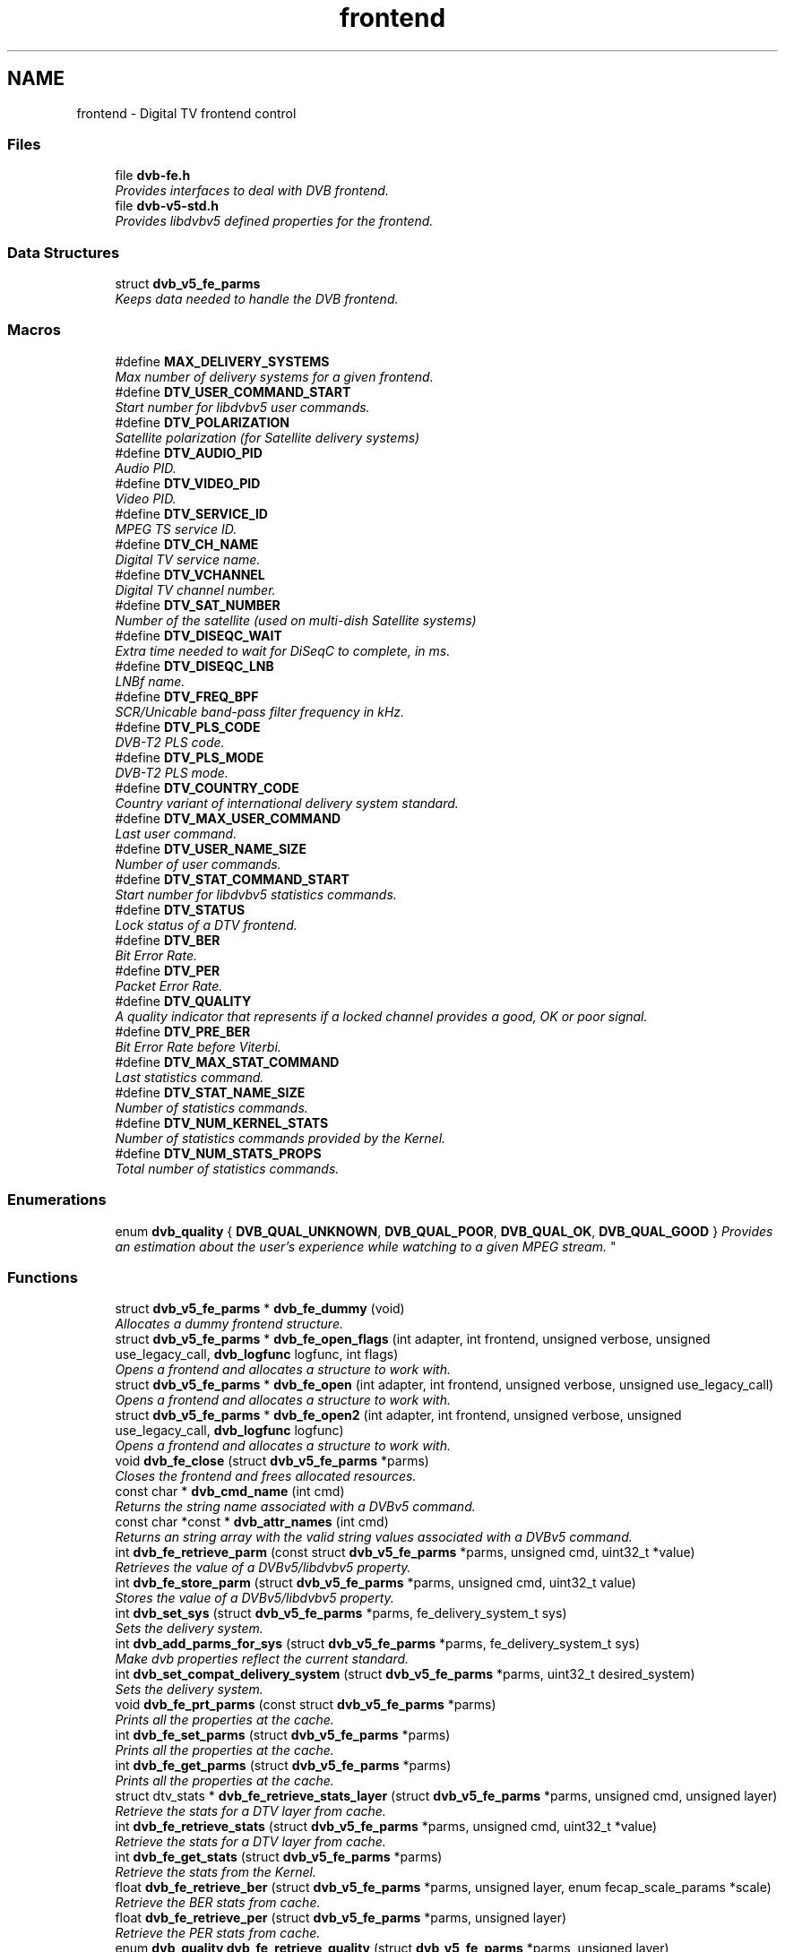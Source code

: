.TH "frontend" 3 "Sun Jan 24 2016" "Version 1.10.0" "libdvbv5" \" -*- nroff -*-
.ad l
.nh
.SH NAME
frontend \- Digital TV frontend control
.SS "Files"

.in +1c
.ti -1c
.RI "file \fBdvb\-fe\&.h\fP"
.br
.RI "\fIProvides interfaces to deal with DVB frontend\&. \fP"
.ti -1c
.RI "file \fBdvb\-v5\-std\&.h\fP"
.br
.RI "\fIProvides libdvbv5 defined properties for the frontend\&. \fP"
.in -1c
.SS "Data Structures"

.in +1c
.ti -1c
.RI "struct \fBdvb_v5_fe_parms\fP"
.br
.RI "\fIKeeps data needed to handle the DVB frontend\&. \fP"
.in -1c
.SS "Macros"

.in +1c
.ti -1c
.RI "#define \fBMAX_DELIVERY_SYSTEMS\fP"
.br
.RI "\fIMax number of delivery systems for a given frontend\&. \fP"
.ti -1c
.RI "#define \fBDTV_USER_COMMAND_START\fP"
.br
.RI "\fIStart number for libdvbv5 user commands\&. \fP"
.ti -1c
.RI "#define \fBDTV_POLARIZATION\fP"
.br
.RI "\fISatellite polarization (for Satellite delivery systems) \fP"
.ti -1c
.RI "#define \fBDTV_AUDIO_PID\fP"
.br
.RI "\fIAudio PID\&. \fP"
.ti -1c
.RI "#define \fBDTV_VIDEO_PID\fP"
.br
.RI "\fIVideo PID\&. \fP"
.ti -1c
.RI "#define \fBDTV_SERVICE_ID\fP"
.br
.RI "\fIMPEG TS service ID\&. \fP"
.ti -1c
.RI "#define \fBDTV_CH_NAME\fP"
.br
.RI "\fIDigital TV service name\&. \fP"
.ti -1c
.RI "#define \fBDTV_VCHANNEL\fP"
.br
.RI "\fIDigital TV channel number\&. \fP"
.ti -1c
.RI "#define \fBDTV_SAT_NUMBER\fP"
.br
.RI "\fINumber of the satellite (used on multi-dish Satellite systems) \fP"
.ti -1c
.RI "#define \fBDTV_DISEQC_WAIT\fP"
.br
.RI "\fIExtra time needed to wait for DiSeqC to complete, in ms\&. \fP"
.ti -1c
.RI "#define \fBDTV_DISEQC_LNB\fP"
.br
.RI "\fILNBf name\&. \fP"
.ti -1c
.RI "#define \fBDTV_FREQ_BPF\fP"
.br
.RI "\fISCR/Unicable band-pass filter frequency in kHz\&. \fP"
.ti -1c
.RI "#define \fBDTV_PLS_CODE\fP"
.br
.RI "\fIDVB-T2 PLS code\&. \fP"
.ti -1c
.RI "#define \fBDTV_PLS_MODE\fP"
.br
.RI "\fIDVB-T2 PLS mode\&. \fP"
.ti -1c
.RI "#define \fBDTV_COUNTRY_CODE\fP"
.br
.RI "\fICountry variant of international delivery system standard\&. \fP"
.ti -1c
.RI "#define \fBDTV_MAX_USER_COMMAND\fP"
.br
.RI "\fILast user command\&. \fP"
.ti -1c
.RI "#define \fBDTV_USER_NAME_SIZE\fP"
.br
.RI "\fINumber of user commands\&. \fP"
.ti -1c
.RI "#define \fBDTV_STAT_COMMAND_START\fP"
.br
.RI "\fIStart number for libdvbv5 statistics commands\&. \fP"
.ti -1c
.RI "#define \fBDTV_STATUS\fP"
.br
.RI "\fILock status of a DTV frontend\&. \fP"
.ti -1c
.RI "#define \fBDTV_BER\fP"
.br
.RI "\fIBit Error Rate\&. \fP"
.ti -1c
.RI "#define \fBDTV_PER\fP"
.br
.RI "\fIPacket Error Rate\&. \fP"
.ti -1c
.RI "#define \fBDTV_QUALITY\fP"
.br
.RI "\fIA quality indicator that represents if a locked channel provides a good, OK or poor signal\&. \fP"
.ti -1c
.RI "#define \fBDTV_PRE_BER\fP"
.br
.RI "\fIBit Error Rate before Viterbi\&. \fP"
.ti -1c
.RI "#define \fBDTV_MAX_STAT_COMMAND\fP"
.br
.RI "\fILast statistics command\&. \fP"
.ti -1c
.RI "#define \fBDTV_STAT_NAME_SIZE\fP"
.br
.RI "\fINumber of statistics commands\&. \fP"
.ti -1c
.RI "#define \fBDTV_NUM_KERNEL_STATS\fP"
.br
.RI "\fINumber of statistics commands provided by the Kernel\&. \fP"
.ti -1c
.RI "#define \fBDTV_NUM_STATS_PROPS\fP"
.br
.RI "\fITotal number of statistics commands\&. \fP"
.in -1c
.SS "Enumerations"

.in +1c
.ti -1c
.RI "enum \fBdvb_quality\fP { \fBDVB_QUAL_UNKNOWN\fP, \fBDVB_QUAL_POOR\fP, \fBDVB_QUAL_OK\fP, \fBDVB_QUAL_GOOD\fP }
.RI "\fIProvides an estimation about the user's experience while watching to a given MPEG stream\&. \fP""
.br
.in -1c
.SS "Functions"

.in +1c
.ti -1c
.RI "struct \fBdvb_v5_fe_parms\fP * \fBdvb_fe_dummy\fP (void)"
.br
.RI "\fIAllocates a dummy frontend structure\&. \fP"
.ti -1c
.RI "struct \fBdvb_v5_fe_parms\fP * \fBdvb_fe_open_flags\fP (int adapter, int frontend, unsigned verbose, unsigned use_legacy_call, \fBdvb_logfunc\fP logfunc, int flags)"
.br
.RI "\fIOpens a frontend and allocates a structure to work with\&. \fP"
.ti -1c
.RI "struct \fBdvb_v5_fe_parms\fP * \fBdvb_fe_open\fP (int adapter, int frontend, unsigned verbose, unsigned use_legacy_call)"
.br
.RI "\fIOpens a frontend and allocates a structure to work with\&. \fP"
.ti -1c
.RI "struct \fBdvb_v5_fe_parms\fP * \fBdvb_fe_open2\fP (int adapter, int frontend, unsigned verbose, unsigned use_legacy_call, \fBdvb_logfunc\fP logfunc)"
.br
.RI "\fIOpens a frontend and allocates a structure to work with\&. \fP"
.ti -1c
.RI "void \fBdvb_fe_close\fP (struct \fBdvb_v5_fe_parms\fP *parms)"
.br
.RI "\fICloses the frontend and frees allocated resources\&. \fP"
.ti -1c
.RI "const char * \fBdvb_cmd_name\fP (int cmd)"
.br
.RI "\fIReturns the string name associated with a DVBv5 command\&. \fP"
.ti -1c
.RI "const char *const * \fBdvb_attr_names\fP (int cmd)"
.br
.RI "\fIReturns an string array with the valid string values associated with a DVBv5 command\&. \fP"
.ti -1c
.RI "int \fBdvb_fe_retrieve_parm\fP (const struct \fBdvb_v5_fe_parms\fP *parms, unsigned cmd, uint32_t *value)"
.br
.RI "\fIRetrieves the value of a DVBv5/libdvbv5 property\&. \fP"
.ti -1c
.RI "int \fBdvb_fe_store_parm\fP (struct \fBdvb_v5_fe_parms\fP *parms, unsigned cmd, uint32_t value)"
.br
.RI "\fIStores the value of a DVBv5/libdvbv5 property\&. \fP"
.ti -1c
.RI "int \fBdvb_set_sys\fP (struct \fBdvb_v5_fe_parms\fP *parms, fe_delivery_system_t sys)"
.br
.RI "\fISets the delivery system\&. \fP"
.ti -1c
.RI "int \fBdvb_add_parms_for_sys\fP (struct \fBdvb_v5_fe_parms\fP *parms, fe_delivery_system_t sys)"
.br
.RI "\fIMake dvb properties reflect the current standard\&. \fP"
.ti -1c
.RI "int \fBdvb_set_compat_delivery_system\fP (struct \fBdvb_v5_fe_parms\fP *parms, uint32_t desired_system)"
.br
.RI "\fISets the delivery system\&. \fP"
.ti -1c
.RI "void \fBdvb_fe_prt_parms\fP (const struct \fBdvb_v5_fe_parms\fP *parms)"
.br
.RI "\fIPrints all the properties at the cache\&. \fP"
.ti -1c
.RI "int \fBdvb_fe_set_parms\fP (struct \fBdvb_v5_fe_parms\fP *parms)"
.br
.RI "\fIPrints all the properties at the cache\&. \fP"
.ti -1c
.RI "int \fBdvb_fe_get_parms\fP (struct \fBdvb_v5_fe_parms\fP *parms)"
.br
.RI "\fIPrints all the properties at the cache\&. \fP"
.ti -1c
.RI "struct dtv_stats * \fBdvb_fe_retrieve_stats_layer\fP (struct \fBdvb_v5_fe_parms\fP *parms, unsigned cmd, unsigned layer)"
.br
.RI "\fIRetrieve the stats for a DTV layer from cache\&. \fP"
.ti -1c
.RI "int \fBdvb_fe_retrieve_stats\fP (struct \fBdvb_v5_fe_parms\fP *parms, unsigned cmd, uint32_t *value)"
.br
.RI "\fIRetrieve the stats for a DTV layer from cache\&. \fP"
.ti -1c
.RI "int \fBdvb_fe_get_stats\fP (struct \fBdvb_v5_fe_parms\fP *parms)"
.br
.RI "\fIRetrieve the stats from the Kernel\&. \fP"
.ti -1c
.RI "float \fBdvb_fe_retrieve_ber\fP (struct \fBdvb_v5_fe_parms\fP *parms, unsigned layer, enum fecap_scale_params *scale)"
.br
.RI "\fIRetrieve the BER stats from cache\&. \fP"
.ti -1c
.RI "float \fBdvb_fe_retrieve_per\fP (struct \fBdvb_v5_fe_parms\fP *parms, unsigned layer)"
.br
.RI "\fIRetrieve the PER stats from cache\&. \fP"
.ti -1c
.RI "enum \fBdvb_quality\fP \fBdvb_fe_retrieve_quality\fP (struct \fBdvb_v5_fe_parms\fP *parms, unsigned layer)"
.br
.RI "\fIRetrieve the quality stats from cache\&. \fP"
.ti -1c
.RI "int \fBdvb_fe_snprintf_eng\fP (char *buf, int len, float val)"
.br
.RI "\fIAncillary function to sprintf on ENG format\&. \fP"
.ti -1c
.RI "int \fBdvb_fe_snprintf_stat\fP (struct \fBdvb_v5_fe_parms\fP *parms, uint32_t cmd, char *display_name, int layer, char **buf, int *len, int *show_layer_name)"
.br
.RI "\fIAncillary function to sprintf on ENG format\&. \fP"
.ti -1c
.RI "int \fBdvb_fe_get_event\fP (struct \fBdvb_v5_fe_parms\fP *parms)"
.br
.RI "\fIGet both status statistics and dvb parameters\&. \fP"
.ti -1c
.RI "int \fBdvb_fe_sec_voltage\fP (struct \fBdvb_v5_fe_parms\fP *parms, int on, int v18)"
.br
.RI "\fIDVB ioctl wrapper for setting SEC voltage\&. \fP"
.ti -1c
.RI "int \fBdvb_fe_sec_tone\fP (struct \fBdvb_v5_fe_parms\fP *parms, fe_sec_tone_mode_t tone)"
.br
.RI "\fIDVB ioctl wrapper for setting SEC tone\&. \fP"
.ti -1c
.RI "int \fBdvb_fe_lnb_high_voltage\fP (struct \fBdvb_v5_fe_parms\fP *parms, int on)"
.br
.RI "\fIDVB ioctl wrapper for setting LNBf high voltage\&. \fP"
.ti -1c
.RI "int \fBdvb_fe_diseqc_burst\fP (struct \fBdvb_v5_fe_parms\fP *parms, int mini_b)"
.br
.RI "\fIDVB ioctl wrapper for setting SEC DiSeqC tone burst to select between satellite A or B\&. \fP"
.ti -1c
.RI "int \fBdvb_fe_diseqc_cmd\fP (struct \fBdvb_v5_fe_parms\fP *parms, const unsigned len, const unsigned char *buf)"
.br
.RI "\fIDVB ioctl wrapper for setting SEC DiSeqC command\&. \fP"
.ti -1c
.RI "int \fBdvb_fe_diseqc_reply\fP (struct \fBdvb_v5_fe_parms\fP *parms, unsigned *len, char *buf, int timeout)"
.br
.RI "\fIDVB ioctl wrapper for getting SEC DiSEqC reply\&. \fP"
.ti -1c
.RI "int \fBdvb_fe_is_satellite\fP (uint32_t delivery_system)"
.br
.RI "\fIDVB Ancillary routine to check if a given Delivery system is satellite\&. \fP"
.ti -1c
.RI "int \fBdvb_fe_set_default_country\fP (struct \fBdvb_v5_fe_parms\fP *parms, const char *country)"
.br
.RI "\fISet default country variant of delivery systems like ISDB-T\&. \fP"
.in -1c
.SH "Detailed Description"
.PP 

.SH "Macro Definition Documentation"
.PP 
.SS "#define DTV_AUDIO_PID"

.PP
Audio PID\&. 
.PP
Definition at line 112 of file dvb\-v5\-std\&.h\&.
.SS "#define DTV_BER"

.PP
Bit Error Rate\&. This is a parameter that it is derivated from two counters at the Kernel side 
.PP
\fBExamples: \fP
.in +1c
\fBdvb\-fe\-tool\&.c\fP, \fBdvbv5\-scan\&.c\fP, and \fBdvbv5\-zap\&.c\fP\&.
.PP
Definition at line 201 of file dvb\-v5\-std\&.h\&.
.SS "#define DTV_CH_NAME"

.PP
Digital TV service name\&. 
.PP
Definition at line 114 of file dvb\-v5\-std\&.h\&.
.SS "#define DTV_COUNTRY_CODE"

.PP
Country variant of international delivery system standard\&. in ISO 3166-1 two letter code\&. 
.PP
Definition at line 122 of file dvb\-v5\-std\&.h\&.
.SS "#define DTV_DISEQC_LNB"

.PP
LNBf name\&. 
.PP
Definition at line 118 of file dvb\-v5\-std\&.h\&.
.SS "#define DTV_DISEQC_WAIT"

.PP
Extra time needed to wait for DiSeqC to complete, in ms\&. The minimal wait time is 15 ms\&. The time here will be added to the minimal time\&. 
.PP
Definition at line 117 of file dvb\-v5\-std\&.h\&.
.SS "#define DTV_FREQ_BPF"

.PP
SCR/Unicable band-pass filter frequency in kHz\&. 
.PP
Definition at line 119 of file dvb\-v5\-std\&.h\&.
.SS "#define DTV_MAX_STAT_COMMAND"

.PP
Last statistics command\&. 
.PP
Definition at line 206 of file dvb\-v5\-std\&.h\&.
.SS "#define DTV_MAX_USER_COMMAND"

.PP
Last user command\&. 
.PP
Definition at line 124 of file dvb\-v5\-std\&.h\&.
.SS "#define DTV_NUM_KERNEL_STATS"

.PP
Number of statistics commands provided by the Kernel\&. 
.PP
Definition at line 211 of file dvb\-v5\-std\&.h\&.
.SS "#define DTV_NUM_STATS_PROPS"

.PP
Total number of statistics commands\&. 
.PP
Definition at line 213 of file dvb\-v5\-std\&.h\&.
.SS "#define DTV_PER"

.PP
Packet Error Rate\&. This is a parameter that it is derivated from two counters at the Kernel side 
.PP
\fBExamples: \fP
.in +1c
\fBdvb\-fe\-tool\&.c\fP, \fBdvbv5\-scan\&.c\fP, and \fBdvbv5\-zap\&.c\fP\&.
.PP
Definition at line 202 of file dvb\-v5\-std\&.h\&.
.SS "#define DTV_PLS_CODE"

.PP
DVB-T2 PLS code\&. Not used internally\&. It is needed only for file conversion\&. 
.PP
Definition at line 120 of file dvb\-v5\-std\&.h\&.
.SS "#define DTV_PLS_MODE"

.PP
DVB-T2 PLS mode\&. Not used internally\&. It is needed only for file conversion\&. 
.PP
Definition at line 121 of file dvb\-v5\-std\&.h\&.
.SS "#define DTV_POLARIZATION"

.PP
Satellite polarization (for Satellite delivery systems) 
.PP
\fBExamples: \fP
.in +1c
\fBdvbv5\-scan\&.c\fP\&.
.PP
Definition at line 110 of file dvb\-v5\-std\&.h\&.
.SS "#define DTV_PRE_BER"

.PP
Bit Error Rate before Viterbi\&. This is the error rate before applying the Forward Error Correction\&. This is a parameter that it is derivated from two counters at the Kernel side\&. 
.PP
\fBExamples: \fP
.in +1c
\fBdvb\-fe\-tool\&.c\fP, \fBdvbv5\-scan\&.c\fP, and \fBdvbv5\-zap\&.c\fP\&.
.PP
Definition at line 204 of file dvb\-v5\-std\&.h\&.
.SS "#define DTV_QUALITY"

.PP
A quality indicator that represents if a locked channel provides a good, OK or poor signal\&. This is estimated considering the error rates, signal strengh and/or S/N ratio of the carrier\&. 
.PP
\fBExamples: \fP
.in +1c
\fBdvb\-fe\-tool\&.c\fP, \fBdvbv5\-scan\&.c\fP, and \fBdvbv5\-zap\&.c\fP\&.
.PP
Definition at line 203 of file dvb\-v5\-std\&.h\&.
.SS "#define DTV_SAT_NUMBER"

.PP
Number of the satellite (used on multi-dish Satellite systems) 
.PP
Definition at line 116 of file dvb\-v5\-std\&.h\&.
.SS "#define DTV_SERVICE_ID"

.PP
MPEG TS service ID\&. 
.PP
Definition at line 113 of file dvb\-v5\-std\&.h\&.
.SS "#define DTV_STAT_COMMAND_START"

.PP
Start number for libdvbv5 statistics commands\&. 
.PP
Definition at line 198 of file dvb\-v5\-std\&.h\&.
.SS "#define DTV_STAT_NAME_SIZE"

.PP
Number of statistics commands\&. 
.PP
Definition at line 208 of file dvb\-v5\-std\&.h\&.
.SS "#define DTV_STATUS"

.PP
Lock status of a DTV frontend\&. This actually comes from the Kernel, but it uses a separate ioctl\&. 
.PP
\fBExamples: \fP
.in +1c
\fBdvb\-fe\-tool\&.c\fP, \fBdvbv5\-scan\&.c\fP, and \fBdvbv5\-zap\&.c\fP\&.
.PP
Definition at line 200 of file dvb\-v5\-std\&.h\&.
.SS "#define DTV_USER_COMMAND_START"

.PP
Start number for libdvbv5 user commands\&. 
.PP
Definition at line 108 of file dvb\-v5\-std\&.h\&.
.SS "#define DTV_USER_NAME_SIZE"

.PP
Number of user commands\&. 
.PP
Definition at line 126 of file dvb\-v5\-std\&.h\&.
.SS "#define DTV_VCHANNEL"

.PP
Digital TV channel number\&. May contain symbols 
.PP
Definition at line 115 of file dvb\-v5\-std\&.h\&.
.SS "#define DTV_VIDEO_PID"

.PP
Video PID\&. 
.PP
Definition at line 111 of file dvb\-v5\-std\&.h\&.
.SS "#define MAX_DELIVERY_SYSTEMS"

.PP
Max number of delivery systems for a given frontend\&. 
.PP
Definition at line 72 of file dvb\-fe\&.h\&.
.SH "Enumeration Type Documentation"
.PP 
.SS "enum \fBdvb_quality\fP"

.PP
Provides an estimation about the user's experience while watching to a given MPEG stream\&. 
.PP
\fBParameters:\fP
.RS 4
\fIDVB_QUAL_UNKNOWN\fP Quality could not be estimated, as the Kernel driver doesn't provide enough statistics
.br
\fIDVB_QUAL_POOR\fP The signal reception is poor\&. Signal loss or packets can be lost too frequently\&. 
.br
\fIDVB_QUAL_OK\fP The signal reception is ok\&. Eventual artifacts could be expected, but it should work\&. 
.br
\fIDVB_QUAL_GOOD\fP The signal is good, and not many errors are happening\&. The user should have a good experience watching the stream\&. 
.RE
.PP

.PP
\fBEnumerator\fP
.in +1c
.TP
\fB\fIDVB_QUAL_UNKNOWN \fP\fP
.TP
\fB\fIDVB_QUAL_POOR \fP\fP
.TP
\fB\fIDVB_QUAL_OK \fP\fP
.TP
\fB\fIDVB_QUAL_GOOD \fP\fP
.PP
Definition at line 232 of file dvb\-v5\-std\&.h\&.
.SH "Function Documentation"
.PP 
.SS "int dvb_add_parms_for_sys (struct \fBdvb_v5_fe_parms\fP * parms, fe_delivery_system_t sys)"

.PP
Make dvb properties reflect the current standard\&. 
.PP
\fBParameters:\fP
.RS 4
\fIparms\fP struct \fBdvb_v5_fe_parms\fP pointer to the opened device 
.br
\fIsys\fP delivery system to be selected
.RE
.PP
This function prepares the properties cache for a given delivery system\&.
.PP
It is automatically called by \fBdvb_set_sys()\fP, and should not be normally called, except when \fBdvb_fe_dummy()\fP is used\&.
.PP
\fBReturns:\fP
.RS 4
Return 0 if success, EINVAL otherwise\&. 
.RE
.PP

.SS "const char* const* dvb_attr_names (int cmd)"

.PP
Returns an string array with the valid string values associated with a DVBv5 command\&. 
.PP
\fBParameters:\fP
.RS 4
\fIcmd\fP DVBv5 or libdvbv5 property
.RE
.PP
\fBReturns:\fP
.RS 4
it returns a string array that corresponds to the names associated with the possible values for that property, when available\&. For example: dvb_cmd_name(DTV_CODE_RATE_HP) would return an array with the possible values for the code rates: { '1/2', '2/3', \&.\&.\&. NULL } 
.RE
.PP
\fBNote:\fP
.RS 4
The array always ends with NULL\&. 
.RE
.PP

.SS "const char* dvb_cmd_name (int cmd)"

.PP
Returns the string name associated with a DVBv5 command\&. 
.PP
\fBParameters:\fP
.RS 4
\fIcmd\fP DVBv5 or libdvbv5 property
.RE
.PP
This function gets an integer argument (cmd) and returns a string that corresponds to the name of that property\&.
.PP
\fBReturns:\fP
.RS 4
it returns a string that corresponds to the property name\&. For example: dvb_cmd_name(DTV_GUARD_INTERVAL) would return 'GUARD_INTERVAL' It also returns names for the properties used internally by libdvbv5\&. 
.RE
.PP

.SS "void dvb_fe_close (struct \fBdvb_v5_fe_parms\fP * parms)"

.PP
Closes the frontend and frees allocated resources\&. 
.PP
\fBParameters:\fP
.RS 4
\fIparms\fP struct \fBdvb_v5_fe_parms\fP pointer to the opened device 
.RE
.PP

.PP
\fBExamples: \fP
.in +1c
\fBdvb\-fe\-tool\&.c\fP, \fBdvbv5\-scan\&.c\fP, and \fBdvbv5\-zap\&.c\fP\&.
.SS "int dvb_fe_diseqc_burst (struct \fBdvb_v5_fe_parms\fP * parms, int mini_b)"

.PP
DVB ioctl wrapper for setting SEC DiSeqC tone burst to select between satellite A or B\&. 
.PP
\fBParameters:\fP
.RS 4
\fIparms\fP struct \fBdvb_v5_fe_parms\fP pointer to the opened device 
.br
\fImini_b\fP if different than zero, sends a 22 KHz tone burst to select satellite B\&. Otherwise, sends tone to select satellite A\&.
.RE
.PP
Valid only on certain DISEqC arrangements\&.
.PP
If \fBdvb_v5_fe_parms::lnb\fP is set, this is controlled automatically\&. 
.SS "int dvb_fe_diseqc_cmd (struct \fBdvb_v5_fe_parms\fP * parms, const unsigned len, const unsigned char * buf)"

.PP
DVB ioctl wrapper for setting SEC DiSeqC command\&. 
.PP
\fBParameters:\fP
.RS 4
\fIparms\fP struct \fBdvb_v5_fe_parms\fP pointer to the opened device 
.br
\fIlen\fP size of the DiSEqC command 
.br
\fIbuf\fP DiSEqC command to be sent
.RE
.PP
If \fBdvb_v5_fe_parms::lnb\fP is set, this is controlled automatically\&. 
.SS "int dvb_fe_diseqc_reply (struct \fBdvb_v5_fe_parms\fP * parms, unsigned * len, char * buf, int timeout)"

.PP
DVB ioctl wrapper for getting SEC DiSEqC reply\&. 
.PP
\fBParameters:\fP
.RS 4
\fIparms\fP struct \fBdvb_v5_fe_parms\fP pointer to the opened device 
.br
\fIlen\fP size of the DiSEqC command 
.br
\fIbuf\fP DiSEqC command to be sent 
.br
\fItimeout\fP maximum time to receive the command, in ms\&.
.RE
.PP
If \fBdvb_v5_fe_parms::lnb\fP is set, this is controlled automatically\&. 
.SS "struct \fBdvb_v5_fe_parms\fP* dvb_fe_dummy (void)"

.PP
Allocates a dummy frontend structure\&. This is useful for some applications that may want to just use the frontend structure internally, without associating it with a real hardware
.PP
\fBReturns:\fP
.RS 4
Returns a pointer to a dummy struct, or NULL if no memory\&. 
.RE
.PP

.SS "int dvb_fe_get_event (struct \fBdvb_v5_fe_parms\fP * parms)"

.PP
Get both status statistics and dvb parameters\&. 
.PP
\fBParameters:\fP
.RS 4
\fIparms\fP struct \fBdvb_v5_fe_parms\fP pointer to the opened device
.RE
.PP
That's similar of calling both \fBdvb_fe_get_parms()\fP and \fBdvb_fe_get_stats()\fP\&.
.PP
\fBReturns:\fP
.RS 4
It returns 0 if success or an errorno otherwise\&. 
.RE
.PP

.SS "int dvb_fe_get_parms (struct \fBdvb_v5_fe_parms\fP * parms)"

.PP
Prints all the properties at the cache\&. 
.PP
\fBParameters:\fP
.RS 4
\fIparms\fP struct \fBdvb_v5_fe_parms\fP pointer to the opened device
.RE
.PP
Gets the properties from the DVB hardware\&. The values will only reflect what's set at the hardware if the frontend is locked\&.
.PP
\fBReturns:\fP
.RS 4
Return 0 if success, EINVAL otherwise\&. 
.RE
.PP

.PP
\fBExamples: \fP
.in +1c
\fBdvb\-fe\-tool\&.c\fP\&.
.SS "int dvb_fe_get_stats (struct \fBdvb_v5_fe_parms\fP * parms)"

.PP
Retrieve the stats from the Kernel\&. 
.PP
\fBParameters:\fP
.RS 4
\fIparms\fP struct \fBdvb_v5_fe_parms\fP pointer to the opened device
.RE
.PP
Updates the stats cache from the available stats at the Kernel\&.
.PP
\fBReturns:\fP
.RS 4
The returned value is 0 if success, EINVAL otherwise\&. 
.RE
.PP

.PP
\fBExamples: \fP
.in +1c
\fBdvb\-fe\-tool\&.c\fP, \fBdvbv5\-scan\&.c\fP, and \fBdvbv5\-zap\&.c\fP\&.
.SS "int dvb_fe_is_satellite (uint32_t delivery_system)"

.PP
DVB Ancillary routine to check if a given Delivery system is satellite\&. 
.PP
\fBParameters:\fP
.RS 4
\fIdelivery_system\fP delivery system to be selected 
.RE
.PP

.SS "int dvb_fe_lnb_high_voltage (struct \fBdvb_v5_fe_parms\fP * parms, int on)"

.PP
DVB ioctl wrapper for setting LNBf high voltage\&. 
.PP
\fBParameters:\fP
.RS 4
\fIparms\fP struct \fBdvb_v5_fe_parms\fP pointer to the opened device 
.br
\fIon\fP a value different than zero indicates to produce lightly higher voltages instead of 13/18V, in order to compensate for long cables\&. 
.RE
.PP

.SS "struct \fBdvb_v5_fe_parms\fP* dvb_fe_open (int adapter, int frontend, unsigned verbose, unsigned use_legacy_call)"

.PP
Opens a frontend and allocates a structure to work with\&. 
.PP
\fBParameters:\fP
.RS 4
\fIadapter\fP Number of the adapter to open 
.br
\fIfrontend\fP Number of the frontend to open 
.br
\fIverbose\fP Verbosity level of the messages that will be printed 
.br
\fIuse_legacy_call\fP Force to use the DVBv3 calls, instead of using the DVBv5 API
.RE
.PP
This function should be called before using any other function at the frontend library (or the other alternatives: \fBdvb_fe_open2()\fP or \fBdvb_fe_dummy()\fP\&.
.PP
\fBReturns:\fP
.RS 4
Returns a pointer to an allocated data pointer or NULL on error\&. 
.RE
.PP

.PP
\fBExamples: \fP
.in +1c
\fBdvbv5\-scan\&.c\fP, and \fBdvbv5\-zap\&.c\fP\&.
.SS "struct \fBdvb_v5_fe_parms\fP* dvb_fe_open2 (int adapter, int frontend, unsigned verbose, unsigned use_legacy_call, \fBdvb_logfunc\fP logfunc)"

.PP
Opens a frontend and allocates a structure to work with\&. 
.PP
\fBParameters:\fP
.RS 4
\fIadapter\fP Number of the adapter to open 
.br
\fIfrontend\fP Number of the frontend to open 
.br
\fIverbose\fP Verbosity level of the messages that will be printed 
.br
\fIuse_legacy_call\fP Force to use the DVBv3 calls, instead of using the DVBv5 API 
.br
\fIlogfunc\fP Callback function to be called when a log event happens\&. Can either store the event into a file or to print it at the TUI/GUI\&.
.RE
.PP
This function should be called before using any other function at the frontend library (or the other alternatives: \fBdvb_fe_open()\fP or \fBdvb_fe_dummy()\fP\&.
.PP
\fBReturns:\fP
.RS 4
Returns a pointer to an allocated data pointer or NULL on error\&. 
.RE
.PP

.SS "struct \fBdvb_v5_fe_parms\fP* dvb_fe_open_flags (int adapter, int frontend, unsigned verbose, unsigned use_legacy_call, \fBdvb_logfunc\fP logfunc, int flags)"

.PP
Opens a frontend and allocates a structure to work with\&. 
.PP
\fBParameters:\fP
.RS 4
\fIadapter\fP Number of the adapter to open 
.br
\fIfrontend\fP Number of the frontend to open 
.br
\fIverbose\fP Verbosity level of the messages that will be printed 
.br
\fIuse_legacy_call\fP Force to use the DVBv3 calls, instead of using the DVBv5 API 
.br
\fIlogfunc\fP Callback function to be called when a log event happens\&. Can either store the event into a file or to print it at the TUI/GUI\&. If NULL, the library will use its internal handler\&. 
.br
\fIflags\fP Flags to be passed to open\&. Currently only two flags are supported: O_RDONLY or O_RDWR\&. Using O_NONBLOCK may hit unexpected issues\&.
.RE
.PP
\fBTodo\fP
.RS 4
Add/check support for O_NONBLOCK at the scan routines\&.
.RE
.PP
.PP
This function should be called before using any other function at the frontend library (or the other alternatives: \fBdvb_fe_open()\fP or \fBdvb_fe_dummy()\fP\&.
.PP
In general, this is called using O_RDWR, except if all that it is wanted is to check the DVB frontend statistics\&.
.PP
\fBReturns:\fP
.RS 4
Returns a pointer to an allocated data pointer or NULL on error\&. 
.RE
.PP

.PP
\fBExamples: \fP
.in +1c
\fBdvb\-fe\-tool\&.c\fP\&.
.SS "void dvb_fe_prt_parms (const struct \fBdvb_v5_fe_parms\fP * parms)"

.PP
Prints all the properties at the cache\&. 
.PP
\fBParameters:\fP
.RS 4
\fIparms\fP struct \fBdvb_v5_fe_parms\fP pointer to the opened device
.RE
.PP
Used mostly for debugging issues\&. 
.PP
\fBExamples: \fP
.in +1c
\fBdvb\-fe\-tool\&.c\fP\&.
.SS "float dvb_fe_retrieve_ber (struct \fBdvb_v5_fe_parms\fP * parms, unsigned layer, enum fecap_scale_params * scale)"

.PP
Retrieve the BER stats from cache\&. 
.PP
\fBParameters:\fP
.RS 4
\fIparms\fP struct \fBdvb_v5_fe_parms\fP pointer to the opened device 
.br
\fIlayer\fP DTV layer 
.br
\fIscale\fP retrieves the scale
.RE
.PP
Gets the value for BER stats from stats cache, on a given layer\&. Layer 0 is always present\&. On DTV standards that doesn't have layers, it returns the same value as \fBdvb_fe_retrieve_stats()\fP for layer = 0\&.
.PP
For DTV standards with multiple layers, like ISDB, layer=1 is layer 'A', layer=2 is layer 'B' and layer=3 is layer 'C'\&. Please notice that not all frontends support per-layer stats\&. Also, the layer value is only valid if the layer exists at the original stream\&. Also, on such standards, layer 0 is typically a mean value of the layers, or a sum of events (if FE_SCALE_COUNTER)\&.
.PP
For it to be valid, \fBdvb_fe_get_stats()\fP should be called first\&.
.PP
\fBReturns:\fP
.RS 4
It returns a float number for the BER value\&. If the statistics is not available for any reason, scale will be equal to FE_SCALE_NOT_AVAILABLE\&. 
.RE
.PP

.SS "int dvb_fe_retrieve_parm (const struct \fBdvb_v5_fe_parms\fP * parms, unsigned cmd, uint32_t * value)"

.PP
Retrieves the value of a DVBv5/libdvbv5 property\&. 
.PP
\fBParameters:\fP
.RS 4
\fIparms\fP struct \fBdvb_v5_fe_parms\fP pointer to the opened device 
.br
\fIcmd\fP DVBv5 or libdvbv5 property 
.br
\fIvalue\fP Pointer to an uint32_t where the value will be stored\&.
.RE
.PP
This reads the value of a property stored at the cache\&. Before using it, a \fBdvb_fe_get_parms()\fP is likely required\&.
.PP
\fBReturns:\fP
.RS 4
Return 0 if success, EINVAL otherwise\&. 
.RE
.PP

.PP
\fBExamples: \fP
.in +1c
\fBdvbv5\-zap\&.c\fP\&.
.SS "float dvb_fe_retrieve_per (struct \fBdvb_v5_fe_parms\fP * parms, unsigned layer)"

.PP
Retrieve the PER stats from cache\&. 
.PP
\fBParameters:\fP
.RS 4
\fIparms\fP struct \fBdvb_v5_fe_parms\fP pointer to the opened device 
.br
\fIlayer\fP DTV layer
.RE
.PP
Gets the value for BER stats from stats cache, on a given layer\&. Layer 0 is always present\&. On DTV standards that doesn't have layers, it returns the same value as \fBdvb_fe_retrieve_stats()\fP for layer = 0\&.
.PP
For DTV standards with multiple layers, like ISDB, layer=1 is layer 'A', layer=2 is layer 'B' and layer=3 is layer 'C'\&. Please notice that not all frontends support per-layer stats\&. Also, the layer value is only valid if the layer exists at the original stream\&. Also, on such standards, layer 0 is typically a mean value of the layers, or a sum of events (if FE_SCALE_COUNTER)\&.
.PP
For it to be valid, \fBdvb_fe_get_stats()\fP should be called first\&.
.PP
\fBReturns:\fP
.RS 4
A negative value indicates error\&. 
.RE
.PP

.SS "enum \fBdvb_quality\fP dvb_fe_retrieve_quality (struct \fBdvb_v5_fe_parms\fP * parms, unsigned layer)"

.PP
Retrieve the quality stats from cache\&. 
.PP
\fBParameters:\fP
.RS 4
\fIparms\fP struct \fBdvb_v5_fe_parms\fP pointer to the opened device 
.br
\fIlayer\fP DTV layer
.RE
.PP
Gets a quality measure for a given layer\&. Layer 0 is always present\&. On DTV standards that doesn't have layers, it returns the same value as \fBdvb_fe_retrieve_stats()\fP for layer = 0\&.
.PP
For DTV standards with multiple layers, like ISDB, layer=1 is layer 'A', layer=2 is layer 'B' and layer=3 is layer 'C'\&. Please notice that not all frontends support per-layer stats\&. Also, the layer value is only valid if the layer exists at the original stream\&. Also, on such standards, layer 0 is typically a mean value of the layers, or a sum of events (if FE_SCALE_COUNTER)\&.
.PP
For it to be valid, \fBdvb_fe_get_stats()\fP should be called first\&.
.PP
\fBReturns:\fP
.RS 4
returns an enum dvb_quantity, where DVB_QUAL_UNKNOWN means that the stat isnot available\&. 
.RE
.PP

.PP
\fBExamples: \fP
.in +1c
\fBdvb\-fe\-tool\&.c\fP\&.
.SS "int dvb_fe_retrieve_stats (struct \fBdvb_v5_fe_parms\fP * parms, unsigned cmd, uint32_t * value)"

.PP
Retrieve the stats for a DTV layer from cache\&. 
.PP
\fBParameters:\fP
.RS 4
\fIparms\fP struct \fBdvb_v5_fe_parms\fP pointer to the opened device 
.br
\fIcmd\fP DVBv5 or libdvbv5 property 
.br
\fIvalue\fP DTV value pointer
.RE
.PP
Gets the value for one stats property for layer = 0\&.
.PP
For it to be valid, \fBdvb_fe_get_stats()\fP should be called first\&.
.PP
\fBReturns:\fP
.RS 4
The returned value is 0 if success, EINVAL otherwise\&. 
.RE
.PP

.PP
\fBExamples: \fP
.in +1c
\fBdvbv5\-scan\&.c\fP, and \fBdvbv5\-zap\&.c\fP\&.
.SS "struct dtv_stats* dvb_fe_retrieve_stats_layer (struct \fBdvb_v5_fe_parms\fP * parms, unsigned cmd, unsigned layer)"

.PP
Retrieve the stats for a DTV layer from cache\&. 
.PP
\fBParameters:\fP
.RS 4
\fIparms\fP struct \fBdvb_v5_fe_parms\fP pointer to the opened device 
.br
\fIcmd\fP DVBv5 or libdvbv5 property 
.br
\fIlayer\fP DTV layer
.RE
.PP
Gets the value for one stats cache, on a given layer\&. Layer 0 is always present\&. On DTV standards that doesn't have layers, it returns the same value as \fBdvb_fe_retrieve_stats()\fP for layer = 0\&.
.PP
For DTV standards with multiple layers, like ISDB, layer=1 is layer 'A', layer=2 is layer 'B' and layer=3 is layer 'C'\&. Please notice that not all frontends support per-layer stats\&. Also, the layer value is only valid if the layer exists at the original stream\&. Also, on such standards, layer 0 is typically a mean value of the layers, or a sum of events (if FE_SCALE_COUNTER)\&.
.PP
For it to be valid, \fBdvb_fe_get_stats()\fP should be called first\&.
.PP
\fBReturns:\fP
.RS 4
It returns a struct dtv_stats if succeed or NULL otherwise\&. 
.RE
.PP

.SS "int dvb_fe_sec_tone (struct \fBdvb_v5_fe_parms\fP * parms, fe_sec_tone_mode_t tone)"

.PP
DVB ioctl wrapper for setting SEC tone\&. 
.PP
\fBParameters:\fP
.RS 4
\fIparms\fP struct \fBdvb_v5_fe_parms\fP pointer to the opened device 
.br
\fItone\fP tone setting, as defined by DVB fe_sec_tone_mode_t type
.RE
.PP
If \fBdvb_v5_fe_parms::lnb\fP is set, this is controlled automatically\&. 
.SS "int dvb_fe_sec_voltage (struct \fBdvb_v5_fe_parms\fP * parms, int on, int v18)"

.PP
DVB ioctl wrapper for setting SEC voltage\&. 
.PP
\fBParameters:\fP
.RS 4
\fIparms\fP struct \fBdvb_v5_fe_parms\fP pointer to the opened device 
.br
\fIon\fP a value different than zero indicates to enable voltage on a Satellite Equipment Control (SEC) 
.br
\fIv18\fP if on != 0, a value different than zero means 18 Volts; zero means 13 Volts\&.
.RE
.PP
If \fBdvb_v5_fe_parms::lnb\fP is set, this is controlled automatically\&. 
.SS "int dvb_fe_set_default_country (struct \fBdvb_v5_fe_parms\fP * parms, const char * country)"

.PP
Set default country variant of delivery systems like ISDB-T\&. 
.PP
\fBParameters:\fP
.RS 4
\fIparms\fP struct \fBdvb_v5_fe_parms\fP pointer to the opened device 
.br
\fIcountry\fP default country, in ISO 3166-1 two letter code\&. If NULL, default charset is guessed from locale environment variables\&.
.RE
.PP
\fBReturns:\fP
.RS 4
0 if success or an errorno otherwise\&.
.RE
.PP
'COUNTRY' property in dvb_fe_set_parm() overrides the setting\&. 
.PP
\fBExamples: \fP
.in +1c
\fBdvbv5\-scan\&.c\fP, and \fBdvbv5\-zap\&.c\fP\&.
.SS "int dvb_fe_set_parms (struct \fBdvb_v5_fe_parms\fP * parms)"

.PP
Prints all the properties at the cache\&. 
.PP
\fBParameters:\fP
.RS 4
\fIparms\fP struct \fBdvb_v5_fe_parms\fP pointer to the opened device
.RE
.PP
Writes the properties stored at the DVB cache at the DVB hardware\&. At return, some properties could have a different value, as the frontend may not support the values set\&.
.PP
\fBReturns:\fP
.RS 4
Return 0 if success, EINVAL otherwise\&. 
.RE
.PP

.PP
\fBExamples: \fP
.in +1c
\fBdvbv5\-zap\&.c\fP\&.
.SS "int dvb_fe_snprintf_eng (char * buf, int len, float val)"

.PP
Ancillary function to sprintf on ENG format\&. 
.PP
\fBParameters:\fP
.RS 4
\fIbuf\fP buffer to store the value 
.br
\fIlen\fP buffer length 
.br
\fIval\fP value to be printed
.RE
.PP
On ENG notation, the exponential value should be multiple of 3\&. This is good to display some values, like BER\&.
.PP
\fBReturns:\fP
.RS 4
At return, it shows the actual size of the print\&. A negative value indicates an error\&. 
.RE
.PP

.SS "int dvb_fe_snprintf_stat (struct \fBdvb_v5_fe_parms\fP * parms, uint32_t cmd, char * display_name, int layer, char ** buf, int * len, int * show_layer_name)"

.PP
Ancillary function to sprintf on ENG format\&. 
.PP
\fBParameters:\fP
.RS 4
\fIparms\fP struct \fBdvb_v5_fe_parms\fP pointer to the opened device 
.br
\fIcmd\fP DVBv5 or libdvbv5 property 
.br
\fIdisplay_name\fP String with the name of the property to be shown 
.br
\fIlayer\fP DTV Layer 
.br
\fIbuf\fP buffer to store the value 
.br
\fIlen\fP buffer length 
.br
\fIshow_layer_name\fP a value different than zero shows the layer name, if the layer is bigger than zero\&.
.RE
.PP
This function calls internally \fBdvb_fe_retrieve_stats_layer()\fP\&. It allows to print a DVBv5 statistics value into a string\&. An extra property is available (DTV_QUALITY) with prints either one of the values: Poor, Ok or Good, depending on the overall measures\&.
.PP
\fBReturns:\fP
.RS 4
: It returns the length of the printed data\&. A negative value indicates an error\&. 
.RE
.PP

.PP
\fBExamples: \fP
.in +1c
\fBdvb\-fe\-tool\&.c\fP, \fBdvbv5\-scan\&.c\fP, and \fBdvbv5\-zap\&.c\fP\&.
.SS "int dvb_fe_store_parm (struct \fBdvb_v5_fe_parms\fP * parms, unsigned cmd, uint32_t value)"

.PP
Stores the value of a DVBv5/libdvbv5 property\&. 
.PP
\fBParameters:\fP
.RS 4
\fIparms\fP struct \fBdvb_v5_fe_parms\fP pointer to the opened device 
.br
\fIcmd\fP DVBv5 or libdvbv5 property 
.br
\fIvalue\fP Pointer to an uint32_t where the value will be stored\&.
.RE
.PP
This stores the value of a property at the cache\&. The value will only be send to the hardware after calling \fBdvb_fe_set_parms()\fP\&.
.PP
\fBReturns:\fP
.RS 4
Return 0 if success, EINVAL otherwise\&. 
.RE
.PP

.PP
\fBExamples: \fP
.in +1c
\fBdvbv5\-zap\&.c\fP\&.
.SS "int dvb_set_compat_delivery_system (struct \fBdvb_v5_fe_parms\fP * parms, uint32_t desired_system)"

.PP
Sets the delivery system\&. 
.PP
\fBParameters:\fP
.RS 4
\fIparms\fP struct \fBdvb_v5_fe_parms\fP pointer to the opened device 
.br
\fIdesired_system\fP delivery system to be selected
.RE
.PP
This function changes the delivery system of the frontend\&. By default, the libdvbv5 will use the first available delivery system\&. If another delivery system is desirable, this function should be called before being able to store the properties for the new delivery system via \fBdvb_fe_store_parm()\fP\&.
.PP
This function is an enhanced version of \fBdvb_set_sys()\fP\&. It has an special logic inside to work with Kernels that supports only DVBv3\&.
.PP
\fBReturns:\fP
.RS 4
Return 0 if success, EINVAL otherwise\&. 
.RE
.PP

.PP
\fBExamples: \fP
.in +1c
\fBdvbv5\-zap\&.c\fP\&.
.SS "int dvb_set_sys (struct \fBdvb_v5_fe_parms\fP * parms, fe_delivery_system_t sys)"

.PP
Sets the delivery system\&. 
.PP
\fBParameters:\fP
.RS 4
\fIparms\fP struct \fBdvb_v5_fe_parms\fP pointer to the opened device 
.br
\fIsys\fP delivery system to be selected
.RE
.PP
This function changes the delivery system of the frontend\&. By default, the libdvbv5 will use the first available delivery system\&. If another delivery system is desirable, this function should be called before being able to store the properties for the new delivery system via \fBdvb_fe_store_parm()\fP\&.
.PP
\fBReturns:\fP
.RS 4
Return 0 if success, EINVAL otherwise\&. 
.RE
.PP

.PP
\fBExamples: \fP
.in +1c
\fBdvb\-fe\-tool\&.c\fP\&.
.SH "Author"
.PP 
Generated automatically by Doxygen for libdvbv5 from the source code\&.
